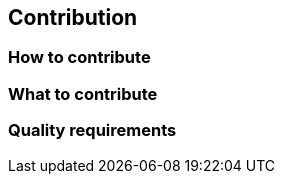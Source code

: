 [[section-contribution]]
== Contribution


=== How to contribute



=== What to contribute



=== Quality requirements






